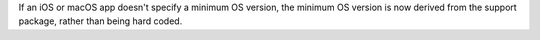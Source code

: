 If an iOS or macOS app doesn't specify a minimum OS version, the minimum OS version is now derived from the support package, rather than being hard coded.
